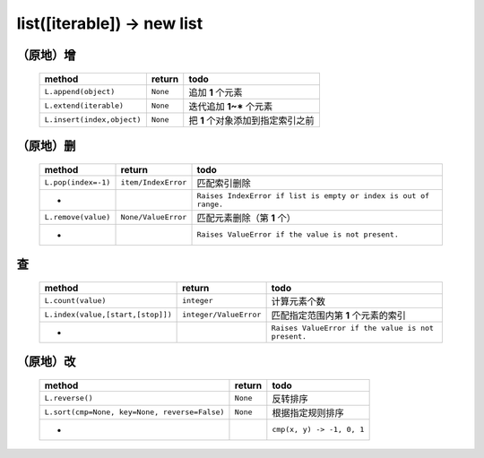 list([iterable]) -> new list
============================

（原地）增
---------
    ===========================  ==========  ======
    method                         return      todo
    ===========================  ==========  ======
    ``L.append(object)``           ``None``    追加 **1** 个元素
    ``L.extend(iterable)``         ``None``    迭代追加 **1~*** 个元素
    ``L.insert(index,object)``     ``None``    把 **1** 个对象添加到指定索引之前
    ===========================  ==========  ======


（原地）删
---------
    ===================  =====================  ======
    method                 return                 todo
    ===================  =====================  ======
    ``L.pop(index=-1)``    ``item/IndexError``    匹配索引删除
    -                                             ``Raises IndexError if list is empty or index is out of range.``
    ``L.remove(value)``    ``None/ValueError``    匹配元素删除（第 **1** 个）
    -                                             ``Raises ValueError if the value is not present.``
    ===================  =====================  ======


查
--
    =================================  ========================= ======
    method                               return                    todo
    =================================  ========================= ======
    ``L.count(value)``                   ``integer``               计算元素个数
    ``L.index(value,[start,[stop]])``    ``integer/ValueError``    匹配指定范围内第 **1** 个元素的索引
    -                                                              ``Raises ValueError if the value is not present.``
    =================================  ========================= ======


（原地）改
---------
    =============================================  ==========  ======
    method                                           return      todo
    =============================================  ==========  ======
    ``L.reverse()``                                  ``None``    反转排序
    ``L.sort(cmp=None, key=None, reverse=False)``    ``None``    根据指定规则排序
    -                                                            ``cmp(x, y) -> -1, 0, 1``
    =============================================  ==========  ======
